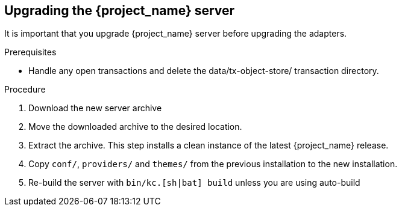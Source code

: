 [[_install_new_version]]

== Upgrading the {project_name} server

It is important that you upgrade {project_name} server before upgrading the adapters.

.Prerequisites
* Handle any open transactions and delete the data/tx-object-store/ transaction directory.

.Procedure
. Download the new server archive
. Move the downloaded archive to the desired location.
. Extract the archive. This step installs a clean instance of the latest {project_name} release.
. Copy `conf/`, `providers/` and `themes/` from the previous installation to the new installation.
. Re-build the server with `bin/kc.[sh|bat] build` unless you are using auto-build